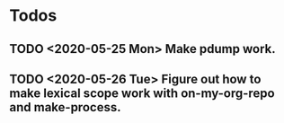 * Todos
** TODO <2020-05-25 Mon> Make pdump work.
** TODO <2020-05-26 Tue> Figure out how to make lexical scope work with on-my-org-repo and make-process.
